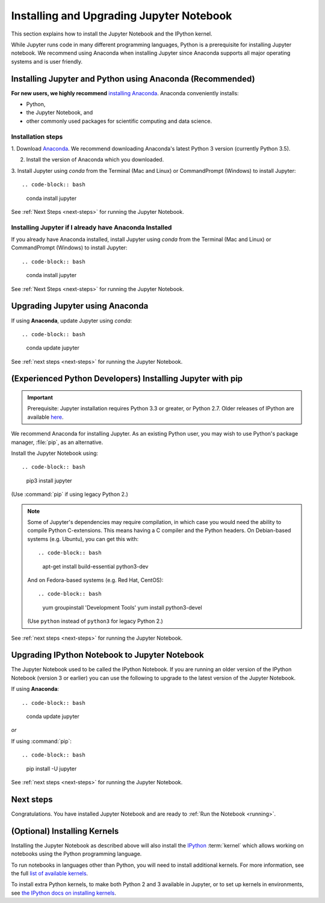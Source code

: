 .. _install:

=========================================
Installing and Upgrading Jupyter Notebook
=========================================

This section explains how to install the Jupyter Notebook and the IPython
kernel.

While Jupyter runs code in many different programming languages, Python is a
prerequisite for installing Jupyter notebook. We recommend using Anaconda
when installing Jupyter since Anaconda supports all major operating systems
and is user friendly.

.. _new-to-python-and-jupyter:

Installing Jupyter and Python using Anaconda (Recommended)
----------------------------------------------------------

**For new users, we highly recommend** `installing Anaconda
<https://www.continuum.io/downloads>`_. Anaconda conveniently
installs:

- Python,
- the Jupyter Notebook, and
- other commonly used packages for scientific computing and data science.

Installation steps
~~~~~~~~~~~~~~~~~~

1. Download `Anaconda <https://www.continuum.io/downloads>`_. We recommend
downloading Anaconda's latest Python 3 version (currently Python 3.5).

2. Install the version of Anaconda which you downloaded.

3. Install Jupyter using `conda` from the Terminal (Mac and Linux) or
CommandPrompt (Windows) to install Jupyter::

.. code-block:: bash

    conda install jupyter

See :ref:`Next Steps <next-steps>` for running the Jupyter Notebook.

.. _existing-anaconda-new-jupyter:

Installing Jupyter if I already have Anaconda Installed
~~~~~~~~~~~~~~~~~~~~~~~~~~~~~~~~~~~~~~~~~~~~~~~~~~~~~~~

If you already have Anaconda installed, install Jupyter using `conda` from
the Terminal (Mac and Linux) or CommandPrompt (Windows) to install Jupyter::

.. code-block:: bash

    conda install jupyter

See :ref:`Next Steps <next-steps>` for running the Jupyter Notebook.

Upgrading Jupyter using Anaconda
--------------------------------
If using **Anaconda**, update Jupyter using `conda`::

.. code-block:: bash

    conda update jupyter

See :ref:`next steps <next-steps>` for running the Jupyter Notebook.


.. _existing-python-new-jupyter:

(Experienced Python Developers) Installing Jupyter with pip
-----------------------------------------------------------

.. important::

    Prerequisite: Jupyter installation requires Python 3.3 or greater, or
    Python 2.7. Older releases of IPython are available
    `here <http://archive.ipython.org/release/>`__.

We recommend Anaconda for installing Jupyter. As an existing Python
user, you may wish to use Python's package manager, :file:`pip`, as an
alternative.

.. _python-using-pip:

Install the Jupyter Notebook using::

.. code-block:: bash

    pip3 install jupyter

(Use :command:`pip` if using legacy Python 2.)

.. note::

    Some of Jupyter's dependencies may require compilation,
    in which case you would need the ability to compile Python C-extensions.
    This means having a C compiler and the Python headers.
    On Debian-based systems (e.g. Ubuntu), you can get this with::

    .. code-block:: bash

        apt-get install build-essential python3-dev

    And on Fedora-based systems (e.g. Red Hat, CentOS)::

    .. code-block:: bash

        yum groupinstall 'Development Tools'
        yum install python3-devel

    (Use ``python`` instead of ``python3`` for legacy Python 2.)

See :ref:`next steps <next-steps>` for running the Jupyter Notebook.

.. _upgrading:

Upgrading IPython Notebook to Jupyter Notebook
----------------------------------------------

The Jupyter Notebook used to be called the IPython Notebook. If you are
running an older version of the IPython Notebook (version 3 or earlier) you
can use the following to upgrade to the latest version of the Jupyter
Notebook.

If using **Anaconda**::

.. code-block:: bash

    conda update jupyter

*or*

If using :command:`pip`::

.. code-block:: bash

    pip install -U jupyter

See :ref:`next steps <next-steps>` for running the Jupyter Notebook.

.. seealso::

    The :doc:`migrating` document has additional
    information about migrating from IPython 3 to Jupyter.

.. _next-steps:

Next steps
----------

Congratulations. You have installed Jupyter Notebook and are ready to
:ref:`Run the Notebook <running>`.

.. _installing-kernels:

(Optional) Installing Kernels
-----------------------------

Installing the Jupyter Notebook as described above will also install the
`IPython <https://ipython.readthedocs.io/en/latest/>`_ :term:`kernel` which
allows working on notebooks using the Python programming language.

To run notebooks in languages other than Python, you will need to install
additional kernels. For more information, see the full `list of available kernels
<https://github.com/ipython/ipython/wiki/IPython-kernels-for-other-languages>`_.

To install extra Python kernels, to make both Python 2 and 3 available in
Jupyter, or to set up kernels in environments, see `the IPython docs on
installing kernels <https://ipython.readthedocs.io/en/latest/install/kernel_install.html>`__.

.. seealso::

    For detailed installation instructions for individual Jupyter or IPython
    subprojects, see the :ref:`Jupyter Subprojects <subprojects>`
    document.